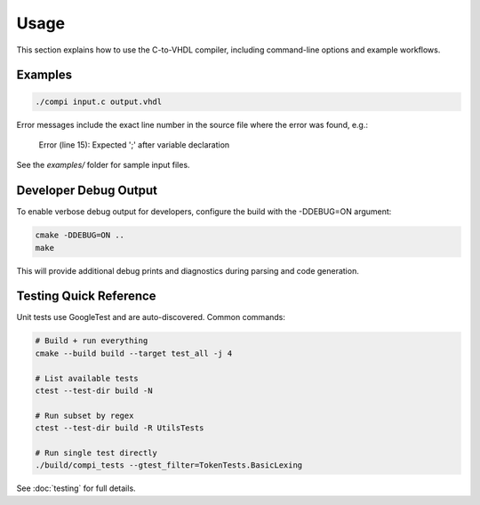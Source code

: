 Usage
=====

This section explains how to use the C-to-VHDL compiler, including command-line options and example workflows.

Examples
--------

.. code-block:: bash

   ./compi input.c output.vhdl

Error messages include the exact line number in the source file where the error was found, e.g.:

   Error (line 15): Expected ';' after variable declaration

See the `examples/` folder for sample input files.

Developer Debug Output
----------------------

To enable verbose debug output for developers, configure the build with the -DDEBUG=ON argument:

.. code-block:: bash

   cmake -DDEBUG=ON ..
   make

This will provide additional debug prints and diagnostics during parsing and code generation.

Testing Quick Reference
-----------------------

Unit tests use GoogleTest and are auto-discovered. Common commands:

.. code-block:: bash

   # Build + run everything
   cmake --build build --target test_all -j 4

   # List available tests
   ctest --test-dir build -N

   # Run subset by regex
   ctest --test-dir build -R UtilsTests

   # Run single test directly
   ./build/compi_tests --gtest_filter=TokenTests.BasicLexing

See :doc:`testing` for full details.

